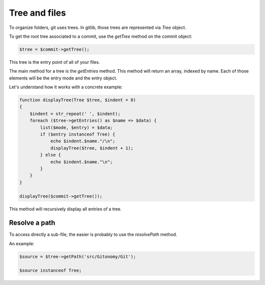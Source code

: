 Tree and files
==============

To organize folders, git uses trees. In gitlib, those trees are represented
via *Tree* object.

To get the root tree associated to a commit, use the *getTree* method on the
commit object:

.. code-block:: php

    $tree = $commit->getTree();

This tree is the entry point of all of your files.

The main method for a tree is the *getEntries* method. This method will
return an array, indexed by name. Each of those elements will be the entry mode
and the entry object.

Let's understand how it works with a concrete example:

.. code-block:: php

    function displayTree(Tree $tree, $indent = 0)
    {
        $indent = str_repeat(' ', $indent);
        foreach ($tree->getEntries() as $name => $data) {
            list($mode, $entry) = $data;
            if ($entry instanceof Tree) {
                echo $indent.$name."/\n";
                displayTree($tree, $indent + 1);
            } else {
                echo $indent.$name."\n";
            }
        }
    }

    displayTree($commit->getTree());

This method will recursively display all entries of a tree.

Resolve a path
--------------

To access directly a sub-file, the easier is probably to use the *resolvePath*
method.

An example:

.. code-block:: php

    $source = $tree->getPath('src/Gitonomy/Git');

    $source instanceof Tree;

